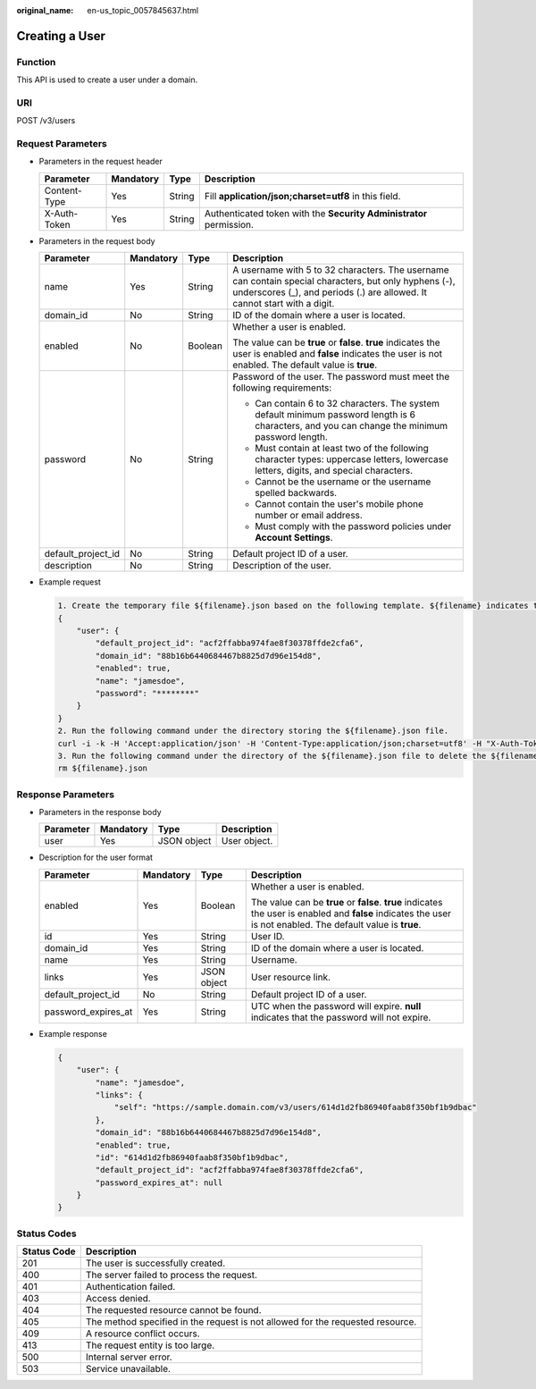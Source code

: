 :original_name: en-us_topic_0057845637.html

.. _en-us_topic_0057845637:

Creating a User
===============

Function
--------

This API is used to create a user under a domain.

URI
---

POST /v3/users

Request Parameters
------------------

-  Parameters in the request header

   +--------------+-----------+--------+---------------------------------------------------------------------+
   | Parameter    | Mandatory | Type   | Description                                                         |
   +==============+===========+========+=====================================================================+
   | Content-Type | Yes       | String | Fill **application/json;charset=utf8** in this field.               |
   +--------------+-----------+--------+---------------------------------------------------------------------+
   | X-Auth-Token | Yes       | String | Authenticated token with the **Security Administrator** permission. |
   +--------------+-----------+--------+---------------------------------------------------------------------+

-  Parameters in the request body

   +--------------------+-----------------+-----------------+------------------------------------------------------------------------------------------------------------------------------------------------------------------------------------+
   | Parameter          | Mandatory       | Type            | Description                                                                                                                                                                        |
   +====================+=================+=================+====================================================================================================================================================================================+
   | name               | Yes             | String          | A username with 5 to 32 characters. The username can contain special characters, but only hyphens (-), underscores (_), and periods (.) are allowed. It cannot start with a digit. |
   +--------------------+-----------------+-----------------+------------------------------------------------------------------------------------------------------------------------------------------------------------------------------------+
   | domain_id          | No              | String          | ID of the domain where a user is located.                                                                                                                                          |
   +--------------------+-----------------+-----------------+------------------------------------------------------------------------------------------------------------------------------------------------------------------------------------+
   | enabled            | No              | Boolean         | Whether a user is enabled.                                                                                                                                                         |
   |                    |                 |                 |                                                                                                                                                                                    |
   |                    |                 |                 | The value can be **true** or **false**. **true** indicates the user is enabled and **false** indicates the user is not enabled. The default value is **true**.                     |
   +--------------------+-----------------+-----------------+------------------------------------------------------------------------------------------------------------------------------------------------------------------------------------+
   | password           | No              | String          | Password of the user. The password must meet the following requirements:                                                                                                           |
   |                    |                 |                 |                                                                                                                                                                                    |
   |                    |                 |                 | -  Can contain 6 to 32 characters. The system default minimum password length is 6 characters, and you can change the minimum password length.                                     |
   |                    |                 |                 | -  Must contain at least two of the following character types: uppercase letters, lowercase letters, digits, and special characters.                                               |
   |                    |                 |                 | -  Cannot be the username or the username spelled backwards.                                                                                                                       |
   |                    |                 |                 | -  Cannot contain the user's mobile phone number or email address.                                                                                                                 |
   |                    |                 |                 | -  Must comply with the password policies under **Account Settings**.                                                                                                              |
   +--------------------+-----------------+-----------------+------------------------------------------------------------------------------------------------------------------------------------------------------------------------------------+
   | default_project_id | No              | String          | Default project ID of a user.                                                                                                                                                      |
   +--------------------+-----------------+-----------------+------------------------------------------------------------------------------------------------------------------------------------------------------------------------------------+
   | description        | No              | String          | Description of the user.                                                                                                                                                           |
   +--------------------+-----------------+-----------------+------------------------------------------------------------------------------------------------------------------------------------------------------------------------------------+

-  Example request

   .. code-block::

      1. Create the temporary file ${filename}.json based on the following template. ${filename} indicates the temporary file name, which is user-defined.
      {
          "user": {
              "default_project_id": "acf2ffabba974fae8f30378ffde2cfa6",
              "domain_id": "88b16b6440684467b8825d7d96e154d8",
              "enabled": true,
              "name": "jamesdoe",
              "password": "********"
          }
      }
      2. Run the following command under the directory storing the ${filename}.json file.
      curl -i -k -H 'Accept:application/json' -H 'Content-Type:application/json;charset=utf8' -H "X-Auth-Token:$token" -X POST -d @${filename}.json https://sample.domain.com/v3/users
      3. Run the following command under the directory of the ${filename}.json file to delete the ${filename}.json file.
      rm ${filename}.json

Response Parameters
-------------------

-  Parameters in the response body

   ========= ========= =========== ============
   Parameter Mandatory Type        Description
   ========= ========= =========== ============
   user      Yes       JSON object User object.
   ========= ========= =========== ============

-  Description for the user format

   +---------------------+-----------------+-----------------+----------------------------------------------------------------------------------------------------------------------------------------------------------------+
   | Parameter           | Mandatory       | Type            | Description                                                                                                                                                    |
   +=====================+=================+=================+================================================================================================================================================================+
   | enabled             | Yes             | Boolean         | Whether a user is enabled.                                                                                                                                     |
   |                     |                 |                 |                                                                                                                                                                |
   |                     |                 |                 | The value can be **true** or **false**. **true** indicates the user is enabled and **false** indicates the user is not enabled. The default value is **true**. |
   +---------------------+-----------------+-----------------+----------------------------------------------------------------------------------------------------------------------------------------------------------------+
   | id                  | Yes             | String          | User ID.                                                                                                                                                       |
   +---------------------+-----------------+-----------------+----------------------------------------------------------------------------------------------------------------------------------------------------------------+
   | domain_id           | Yes             | String          | ID of the domain where a user is located.                                                                                                                      |
   +---------------------+-----------------+-----------------+----------------------------------------------------------------------------------------------------------------------------------------------------------------+
   | name                | Yes             | String          | Username.                                                                                                                                                      |
   +---------------------+-----------------+-----------------+----------------------------------------------------------------------------------------------------------------------------------------------------------------+
   | links               | Yes             | JSON object     | User resource link.                                                                                                                                            |
   +---------------------+-----------------+-----------------+----------------------------------------------------------------------------------------------------------------------------------------------------------------+
   | default_project_id  | No              | String          | Default project ID of a user.                                                                                                                                  |
   +---------------------+-----------------+-----------------+----------------------------------------------------------------------------------------------------------------------------------------------------------------+
   | password_expires_at | Yes             | String          | UTC when the password will expire. **null** indicates that the password will not expire.                                                                       |
   +---------------------+-----------------+-----------------+----------------------------------------------------------------------------------------------------------------------------------------------------------------+

-  Example response

   .. code-block::

      {
          "user": {
              "name": "jamesdoe",
              "links": {
                  "self": "https://sample.domain.com/v3/users/614d1d2fb86940faab8f350bf1b9dbac"
              },
              "domain_id": "88b16b6440684467b8825d7d96e154d8",
              "enabled": true,
              "id": "614d1d2fb86940faab8f350bf1b9dbac",
              "default_project_id": "acf2ffabba974fae8f30378ffde2cfa6",
              "password_expires_at": null
          }
      }

Status Codes
------------

+-------------+--------------------------------------------------------------------------------+
| Status Code | Description                                                                    |
+=============+================================================================================+
| 201         | The user is successfully created.                                              |
+-------------+--------------------------------------------------------------------------------+
| 400         | The server failed to process the request.                                      |
+-------------+--------------------------------------------------------------------------------+
| 401         | Authentication failed.                                                         |
+-------------+--------------------------------------------------------------------------------+
| 403         | Access denied.                                                                 |
+-------------+--------------------------------------------------------------------------------+
| 404         | The requested resource cannot be found.                                        |
+-------------+--------------------------------------------------------------------------------+
| 405         | The method specified in the request is not allowed for the requested resource. |
+-------------+--------------------------------------------------------------------------------+
| 409         | A resource conflict occurs.                                                    |
+-------------+--------------------------------------------------------------------------------+
| 413         | The request entity is too large.                                               |
+-------------+--------------------------------------------------------------------------------+
| 500         | Internal server error.                                                         |
+-------------+--------------------------------------------------------------------------------+
| 503         | Service unavailable.                                                           |
+-------------+--------------------------------------------------------------------------------+
